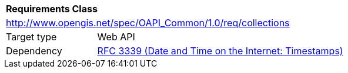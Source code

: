 [[rc_collections]]
[cols="1,4",width="90%"]
|===
2+|*Requirements Class*
2+|http://www.opengis.net/spec/OAPI_Common/1.0/req/collections
|Target type |Web API
|Dependency |<<rfc3339,RFC 3339 (Date and Time on the Internet: Timestamps)>>
|===
